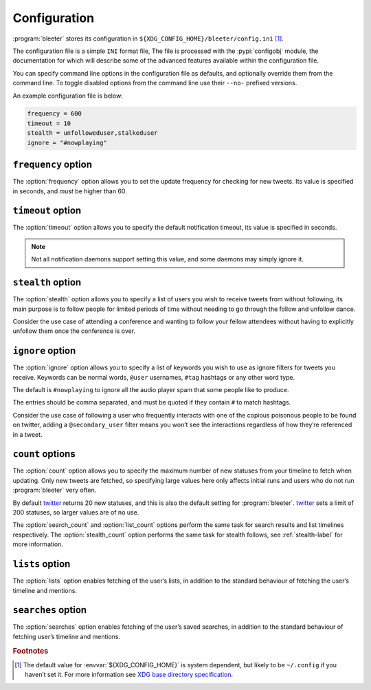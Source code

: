 Configuration
=============

:program:`bleeter` stores its configuration in
``${XDG_CONFIG_HOME}/bleeter/config.ini`` [#s1]_.

The configuration file is a simple ``INI`` format file,   The file is processed
with the :pypi:`configobj` module, the documentation for which will describe
some of the advanced features available within the configuration file.

You can specify command line options in the configuration file as defaults, and
optionally override them from the command line.  To toggle disabled options from
the command line use their ``--no-`` prefixed versions.

An example configuration file is below:

.. code-block:: ini

    frequency = 600
    timeout = 10
    stealth = unfolloweduser,stalkeduser
    ignore = "#nowplaying"

``frequency`` option
--------------------

The :option:`frequency` option allows you to set the update frequency for
checking for new tweets.  Its value is specified in seconds, and *must* be
higher than 60.

``timeout`` option
------------------

The :option:`timeout` option allows you to specify the default notification
timeout, its value is specified in seconds.

.. note::

    Not all notification daemons support setting this value, and some daemons
    may simply ignore it.

.. _stealth-label:

``stealth`` option
------------------

The :option:`stealth` option allows you to specify a list of users you wish to
receive tweets from without following, its main purpose is to follow people for
limited periods of time without needing to go through the follow and unfollow
dance.

Consider the use case of attending a conference and wanting to follow your
fellow attendees without having to explicitly unfollow them once the conference
is over.

``ignore`` option
-----------------

The :option:`ignore` option allows you to specify a list of keywords you wish to
use as ignore filters for tweets you receive.  Keywords can be normal words,
``@user`` usernames, ``#tag`` hashtags or any other word type.

The default is ``#nowplaying`` to ignore all the audio player spam that some
people like to produce.

The entries should be comma separated, and must be quoted if they contain ``#``
to match hashtags.

Consider the use case of following a user who frequently interacts with one of
the copious poisonous people to be found on twitter, adding
a ``@secondary_user`` filter means you won’t see the interactions regardless of
how they’re referenced in a tweet.

``count`` options
------------------

The :option:`count` option allows you to specify the maximum number of new
statuses from your timeline to fetch when updating.  Only new tweets are
fetched, so specifying large values here only affects initial runs and users who
do not run :program:`bleeter` very often.

By default twitter_ returns 20 new statuses, and this is also the default
setting for :program:`bleeter`.  twitter_ sets a limit of 200 statuses, so
larger values are of no use.

The :option:`search_count` and :option:`list_count` options perform the same
task for search results and list timelines respectively.  The
:option:`stealth_count` option performs the same task for stealth follows, see
:ref:`stealth-label` for more information.

``lists`` option
----------------

The :option:`lists` option enables fetching of the user’s lists, in addition to
the standard behaviour of fetching the user’s timeline and mentions.

``searches`` option
-------------------

The :option:`searches` option enables fetching of the user’s saved searches, in
addition to the standard behaviour of fetching user’s timeline and
mentions.

.. rubric:: Footnotes

.. [#s1] The default value for :envvar:`${XDG_CONFIG_HOME}` is system dependent,
         but likely to be ``~/.config`` if you haven’t set it.  For more
         information see `XDG base directory specification`_.

.. _XDG base directory specification: http://standards.freedesktop.org/basedir-spec/basedir-spec-latest.html
.. _twitter: https://twitter.com/
